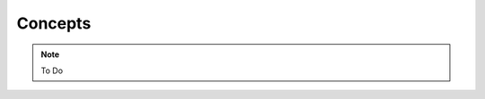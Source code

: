 .. _concepts:

=========================================
Concepts
=========================================

.. note::

    To Do
